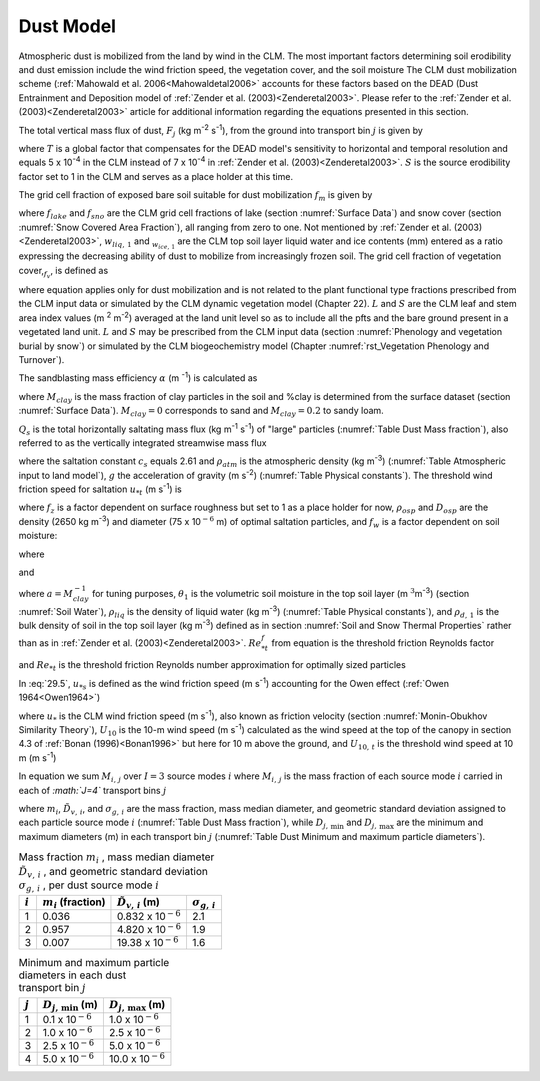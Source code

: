 .. _rst_Dust Model:

Dust Model
==============

Atmospheric dust is mobilized from the land by wind in the CLM. The most important factors determining soil erodibility and dust emission include the wind friction speed, the vegetation cover, and the soil moisture The CLM dust mobilization scheme (:ref:`Mahowald et al. 2006<Mahowaldetal2006>` accounts for these factors based on the DEAD (Dust Entrainment and Deposition model of :ref:`Zender et al. (2003)<Zenderetal2003>`. Please refer to the :ref:`Zender et al. (2003)<Zenderetal2003>` article for additional information regarding the equations presented in this section.

The total vertical mass flux of dust, :math:`F_{j}` (kg m\ :sup:`-2` s\ :sup:`-1`), from the ground into transport bin :math:`j` is given by

.. math::
   :label: 29.1

   F_{j} =TSf_{m} \alpha Q_{s} \sum _{i=1}^{I}M_{i,j}

where :math:`T` is a global factor that compensates for the DEAD model's sensitivity to horizontal and temporal resolution and equals 5 x 10\ :sup:`-4` in the CLM instead of 7 x 10\ :sup:`-4` in :ref:`Zender et al. (2003)<Zenderetal2003>`. :math:`S` is the source erodibility factor set to 1 in the CLM and serves as a place holder at this time.

The grid cell fraction of exposed bare soil suitable for dust mobilization :math:`f_{m}` is given by

.. math::
   :label: 29.2

   f_{m} =\left(1-f_{lake} \right)\left(1-f_{sno} \right)\left(1-f_{v} \right)\frac{w_{liq,1} }{w_{liq,1} +w_{ice,1} }

where :math:`f_{lake}` and :math:`f_{sno}` are the CLM grid cell fractions of lake (section :numref:`Surface Data`) and snow cover (section :numref:`Snow Covered Area Fraction`), all ranging from zero to one. Not mentioned by :ref:`Zender et al. (2003)<Zenderetal2003>`, :math:`w_{liq,\, 1}` and :math:`{}_{w_{ice,\, 1} }` are the CLM top soil layer liquid water and ice contents (mm) entered as a ratio expressing the decreasing ability of dust to mobilize from increasingly frozen soil. The grid cell fraction of vegetation cover,\ :math:`{}_{f_{v} }`, is defined as

.. math::
   :label: 29.3

   0\le f_{v} =\frac{L+S}{\left(L+S\right)_{t} } \le 1{\rm \; \; \; \; where\; }\left(L+S\right)_{t} =0.3{\rm \; m}^{2} {\rm m}^{-2}

where equation applies only for dust mobilization and is not related to the plant functional type fractions prescribed from the CLM input data or simulated by the CLM dynamic vegetation model (Chapter 22). :math:`L` and :math:`S` are the CLM leaf and stem area index values (m :sup:`2` m\ :sup:`-2`) averaged at the land unit level so as to include all the pfts and the bare ground present in a vegetated land unit. :math:`L` and :math:`S` may be prescribed from the CLM input data (section :numref:`Phenology and vegetation burial by snow`) or simulated by the CLM biogeochemistry model (Chapter :numref:`rst_Vegetation Phenology and Turnover`).

The sandblasting mass efficiency :math:`\alpha` (m :sup:`-1`) is calculated as

.. math::
   :label: 29.4

   \alpha =100e^{\left(13.4M_{clay} -6.0\right)\ln 10} {\rm \; \; }\left\{\begin{array}{l} {M_{clay} =\% clay\times 0.01{\rm \; \; \; 0}\le \% clay\le 20} \\ {M_{clay} =20\times 0.01{\rm \; \; \; \; \; \; \; \; 20<\% }clay\le 100} \end{array}\right.

where :math:`M_{clay}` is the mass fraction of clay particles in the soil and %clay is determined from the surface dataset (section :numref:`Surface Data`). :math:`M_{clay} =0` corresponds to sand and :math:`M_{clay} =0.2` to sandy loam.

:math:`Q_{s}` is the total horizontally saltating mass flux (kg m\ :sup:`-1` s\ :sup:`-1`) of "large" particles (:numref:`Table Dust Mass fraction`), also referred to as the vertically integrated streamwise mass flux

.. math::
   :label: 29.5

   Q_{s} = \left\{
   \begin{array}{lr}
   \frac{c_{s} \rho _{atm} u_{*s}^{3} }{g} \left(1-\frac{u_{*t} }{u_{*s} } \right)\left(1+\frac{u_{*t} }{u_{*s} } \right)^{2} {\rm \; } & \qquad {\rm for\; }u_{*t} <u_{*s}  \\
   0{\rm \; \; \; \; \; \; \; \; \; \; \; \; \; \; \; \; \; \; \; \; \; \; \; \; \; \; \; \; \; \; \; \; \; \; \; \; \; \; \; \; } & \qquad {\rm for\; }u_{*t} \ge u_{*s}
   \end{array}\right.

where the saltation constant :math:`c_{s}` equals 2.61 and :math:`\rho _{atm}` is the atmospheric density (kg m\ :sup:`-3`) (:numref:`Table Atmospheric input to land model`), :math:`g` the acceleration of gravity (m s\ :sup:`-2`) (:numref:`Table Physical constants`). The threshold wind friction speed for saltation :math:`u_{*t}` (m s\ :sup:`-1`) is

.. math::
   :label: 29.6

   u_{*t} =f_{z} \left[Re_{*t}^{f} \rho _{osp} gD_{osp} \left(1+\frac{6\times 10^{-7} }{\rho _{osp} gD_{osp}^{2.5} } \right)\right]^{\frac{1}{2} } \rho _{atm} ^{-\frac{1}{2} } f_{w}

where :math:`f_{z}` is a factor dependent on surface roughness but set to 1 as a place holder for now, :math:`\rho _{osp}` and :math:`D_{osp}` are the density (2650 kg m\ :sup:`-3`) and diameter (75 x 10\ :math:`{}^{-6}` m) of optimal saltation particles, and :math:`f_{w}` is a factor dependent on soil moisture:

.. math::
   :label: 29.7

   f_{w} =\left\{\begin{array}{l} {1{\rm \; \; \; \; \; \; \; \; \; \; \; \; \; \; \; \; \; \; \; \; \; \; \; \; \; \; \; \; \; \; \; \; \; \; \; \; \; \; \; \; \; \; for\; }w\le w_{t} } \\ {\sqrt{1+1.21\left[100\left(w-w_{t} \right)\right]^{0.68} } {\rm \; \; for\; }w>w_{t} } \end{array}\right.

where

.. math::
   :label: 29.8

   w_{t} =a\left(0.17M_{clay} +0.14M_{clay}^{2} \right){\rm \; \; \; \; \; \; 0}\le M_{clay} =\% clay\times 0.01\le 1

and

.. math::
   :label: 29.9

   w=\frac{\theta _{1} \rho _{liq} }{\rho _{d,1} }

where :math:`a=M_{clay}^{-1}` for tuning purposes, :math:`\theta _{1}` is the volumetric soil moisture in the top soil layer (m :math:`{}^{3 }`\ m\ :sup:`-3`) (section :numref:`Soil Water`), :math:`\rho _{liq}` is the density of liquid water (kg m\ :sup:`-3`) (:numref:`Table Physical constants`), and :math:`\rho _{d,\, 1}` is the bulk density of soil in the top soil layer (kg m\ :sup:`-3`) defined as in section :numref:`Soil and Snow Thermal Properties` rather than as in :ref:`Zender et al. (2003)<Zenderetal2003>`. :math:`Re_{*t}^{f}` from equation is the threshold friction Reynolds factor

.. math::
   :label: 29.10

   Re_{*t}^{f} =\left\{\begin{array}{l} {\frac{0.1291^{2} }{-1+1.928Re_{*t} } {\rm \; \; \; \; \; \; \; \; \; \; \; \; \; \; \; \; \; \; \; \; \; \; \; \; \; \; for\; 0.03}\le Re_{*t} \le 10} \\ {0.12^{2} \left(1-0.0858e^{-0.0617(Re_{*t} -10)} \right)^{2} {\rm \; for\; }Re_{*t} >10} \end{array}\right.

and :math:`Re_{*t}` is the threshold friction Reynolds number approximation for optimally sized particles

.. math::
   :label: 29.11

   Re_{*t} =0.38+1331\left(100D_{osp} \right)^{1.56}

In :eq:`29.5`, :math:`u_{*s}` is defined as the wind friction speed (m s\ :sup:`-1`) accounting for the Owen effect (:ref:`Owen 1964<Owen1964>`)

.. math::
   :label: 29.12

   u_{\*s} = \left\{
   \begin{array}{lr}
   u_{\*} & \quad {\rm \; for \;} U_{10} <U_{10,t}  \\
   u_{*} +0.003\left(U_{10} -U_{10,t} \right)^{2} & \quad {\rm \; for\; }U_{10} \ge U_{10,t}
   \end{array}\right.

where :math:`u_{*}` is the CLM wind friction speed (m s\ :sup:`-1`), also known as friction velocity (section :numref:`Monin-Obukhov Similarity Theory`), :math:`U_{10}` \ is the 10-m wind speed (m s\ :sup:`-1`) calculated as the wind speed at the top of the canopy in section 4.3 of :ref:`Bonan (1996)<Bonan1996>` but here for 10 m above the ground, and :math:`U_{10,\, t}` is the threshold wind speed at 10 m (m s\ :sup:`-1`)

.. math::
   :label: 29.13

   U_{10,t} =u_{*t} \frac{U_{10} }{u_{*} }

In equation we sum :math:`M_{i,\, j}` over :math:`I=3` source modes :math:`i` where :math:`M_{i,\, j}` is the mass fraction of each source mode :math:`i` carried in each of *:math:`J=4`* transport bins :math:`j`

.. math::
   :label: 29.14

   M_{i,j} =\frac{m_{i} }{2} \left[{\rm erf}\left(\frac{\ln {\textstyle\frac{D_{j,\max } }{\tilde{D}_{v,i} }} }{\sqrt{2} \ln \sigma _{g,i} } \right)-{\rm erf}\left(\frac{\ln {\textstyle\frac{D_{j,\min } }{\tilde{D}_{v,i} }} }{\sqrt{2} \ln \sigma _{g,i} } \right)\right]

where :math:`m_{i}`, :math:`\tilde{D}_{v,\, i}`, and :math:`\sigma _{g,\, i}` are the mass fraction, mass median diameter, and geometric standard deviation assigned to each particle source mode :math:`i` (:numref:`Table Dust Mass fraction`), while :math:`D_{j,\, \min }` and :math:`D_{j,\, \max }` are the minimum and maximum diameters (m) in each transport bin :math:`j` (:numref:`Table Dust Minimum and maximum particle diameters`).

.. _Table Dust Mass fraction:

.. table:: Mass fraction :math:`m_{i}` , mass median diameter :math:`\tilde{D}_{v,\, i}` , and geometric standard deviation :math:`\sigma _{g,\, i}` , per dust source mode :math:`i`

 +-------------+-----------------------------+-----------------------------------+-----------------------------+
 | :math:`i`   | :math:`m_{i}`  (fraction)   | :math:`\tilde{D}_{v,\, i}`  (m)   | :math:`\sigma _{g,\, i}`    |
 +=============+=============================+===================================+=============================+
 | 1           | 0.036                       | 0.832 x 10\ :math:`{}^{-6}`       | 2.1                         |
 +-------------+-----------------------------+-----------------------------------+-----------------------------+
 | 2           | 0.957                       | 4.820 x 10\ :math:`{}^{-6}`       | 1.9                         |
 +-------------+-----------------------------+-----------------------------------+-----------------------------+
 | 3           | 0.007                       | 19.38 x 10\ :math:`{}^{-6}`       | 1.6                         |
 +-------------+-----------------------------+-----------------------------------+-----------------------------+

.. _Table Dust Minimum and maximum particle diameters:

.. table:: Minimum and maximum particle diameters in each dust transport bin :math:`j`

 +-------------+-------------------------------+-------------------------------+
 | :math:`j`   | :math:`D_{j,\, \min }`  (m)   | :math:`D_{j,\, \max }`  (m)   |
 +=============+===============================+===============================+
 | 1           | 0.1 x 10\ :math:`{}^{-6}`     | 1.0 x 10\ :math:`{}^{-6}`     |
 +-------------+-------------------------------+-------------------------------+
 | 2           | 1.0 x 10\ :math:`{}^{-6}`     | 2.5 x 10\ :math:`{}^{-6}`     |
 +-------------+-------------------------------+-------------------------------+
 | 3           | 2.5 x 10\ :math:`{}^{-6}`     | 5.0 x 10\ :math:`{}^{-6}`     |
 +-------------+-------------------------------+-------------------------------+
 | 4           | 5.0 x 10\ :math:`{}^{-6}`     | 10.0 x 10\ :math:`{}^{-6}`    |
 +-------------+-------------------------------+-------------------------------+
